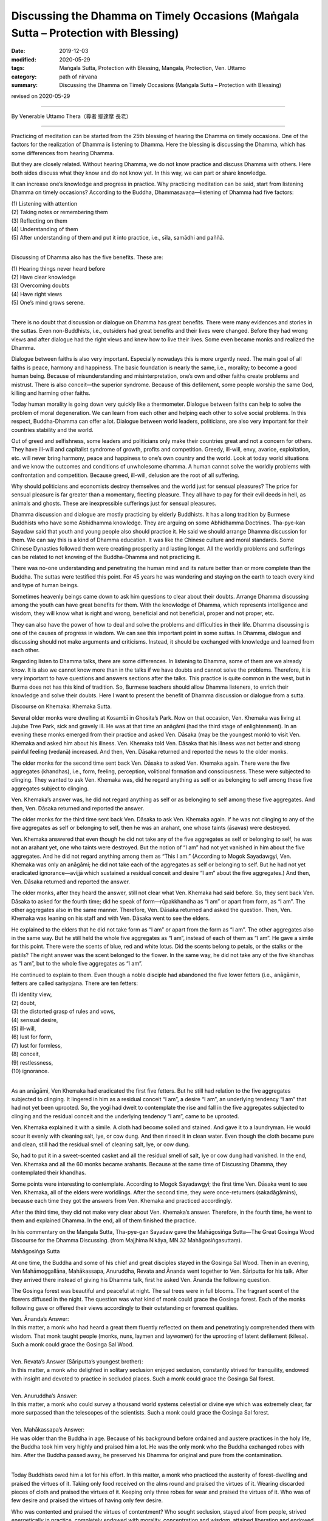 =======================================================================================
Discussing the Dhamma on Timely Occasions (Maṅgala Sutta – Protection with Blessing)
=======================================================================================

:date: 2019-12-03
:modified: 2020-05-29
:tags: Maṅgala Sutta, Protection with Blessing, Maṅgala, Protection, Ven. Uttamo
:category: path of nirvana
:summary: Discussing the Dhamma on Timely Occasions (Maṅgala Sutta – Protection with Blessing)

revised on 2020-05-29

------

By Venerable Uttamo Thera（尊者 鄔達摩 長老）

------

Practicing of meditation can be started from the 25th blessing of hearing the Dhamma on timely occasions. One of the factors for the realization of Dhamma is listening to Dhamma. Here the blessing is discussing the Dhamma, which has some differences from hearing Dhamma.

But they are closely related. Without hearing Dhamma, we do not know practice and discuss Dhamma with others. Here both sides discuss what they know and do not know yet. In this way, we can part or share knowledge.

It can increase one’s knowledge and progress in practice. Why practicing meditation can be said, start from listening Dhamma on timely occasions? According to the Buddha, Dhammasavaṇa—listening of Dhamma had five factors:

| (1) Listening with attention
| (2) Taking notes or remembering them
| (3) Reflecting on them
| (4) Understanding of them
| (5) After understanding of them and put it into practice, i.e., sīla, samādhi and paññā.
| 

Discussing of Dhamma also has the five benefits. These are:

| (1) Hearing things never heard before
| (2) Have clear knowledge
| (3) Overcoming doubts
| (4) Have right views
| (5) One’s mind grows serene.
| 

There is no doubt that discussion or dialogue on Dhamma has great benefits. There were many evidences and stories in the suttas. Even non-Buddhists, i.e., outsiders had great benefits and their lives were changed. Before they had wrong views and after dialogue had the right views and knew how to live their lives. Some even became monks and realized the Dhamma.

Dialogue between faiths is also very important. Especially nowadays this is more urgently need. The main goal of all faiths is peace, harmony and happiness. The basic foundation is nearly the same, i.e., morality; to become a good human being. Because of misunderstanding and misinterpretation, one’s own and other faiths create problems and mistrust. There is also conceit—the superior syndrome. Because of this defilement, some people worship the same God, killing and harming other faiths.

Today human morality is going down very quickly like a thermometer. Dialogue between faiths can help to solve the problem of moral degeneration. We can learn from each other and helping each other to solve social problems. In this respect, Buddha-Dhamma can offer a lot. Dialogue between world leaders, politicians, are also very important for their countries stability and the world.

Out of greed and selfishness, some leaders and politicians only make their countries great and not a concern for others. They have ill-will and capitalist syndrome of growth, profits and competition. Greedy, ill-will, envy, avarice, exploitation, etc. will never bring harmony, peace and happiness to one’s own country and the world. Look at today world situations and we know the outcomes and conditions of unwholesome dhamma. A human cannot solve the worldly problems with confrontation and competition. Because greed, ill-will, delusion are the root of all suffering.

Why should politicians and economists destroy themselves and the world just for sensual pleasures? The price for sensual pleasure is far greater than a momentary, fleeting pleasure. They all have to pay for their evil deeds in hell, as animals and ghosts. These are inexpressible sufferings just for sensual pleasures.

Dhamma discussion and dialogue are mostly practicing by elderly Buddhists. It has a long tradition by Burmese Buddhists who have some Abhidhamma knowledge. They are arguing on some Abhidhamma Doctrines. Tha-pye-kan Sayadaw said that youth and young people also should practice it. He said we should arrange Dhamma discussion for them. We can say this is a kind of Dhamma education. It was like the Chinese culture and moral standards. Some Chinese Dynasties followed them were creating prosperity and lasting longer. All the worldly problems and sufferings can be related to not knowing of the Buddha-Dhamma and not practicing it.

There was no-one understanding and penetrating the human mind and its nature better than or more complete than the Buddha. The suttas were testified this point. For 45 years he was wandering and staying on the earth to teach every kind and type of human beings.

Sometimes heavenly beings came down to ask him questions to clear about their doubts. Arrange Dhamma discussing among the youth can have great benefits for them. With the knowledge of Dhamma, which represents intelligence and wisdom, they will know what is right and wrong, beneficial and not beneficial, proper and not proper, etc.

They can also have the power of how to deal and solve the problems and difficulties in their life. Dhamma discussing is one of the causes of progress in wisdom. We can see this important point in some suttas. In Dhamma, dialogue and discussing should not make arguments and criticisms. Instead, it should be exchanged with knowledge and learned from each other.

Regarding listen to Dhamma talks, there are some differences. In listening to Dhamma, some of them are we already know. It is also we cannot know more than in the talks if we have doubts and cannot solve the problems. Therefore, it is very important to have questions and answers sections after the talks. This practice is quite common in the west, but in Burma does not has this kind of tradition. So, Burmese teachers should allow Dhamma listeners, to enrich their knowledge and solve their doubts. Here I want to present the benefit of Dhamma discussion or dialogue from a sutta.


Discourse on Khemaka: Khemaka Sutta.

Several older monks were dwelling at Kosambī in Ghosita’s Park. Now on that occasion, Ven. Khemaka was living at Jujube Tree Park, sick and gravely ill. He was at that time an anāgāmi (had the third stage of enlightenment). In an evening these monks emerged from their practice and asked Ven. Dāsaka (may be the youngest monk) to visit Ven. Khemaka and asked him about his illness. Ven. Khemaka told Ven. Dāsaka that his illness was not better and strong painful feeling (vedanā) increased. And then, Ven. Dāsaka returned and reported the news to the older monks.

The older monks for the second time sent back Ven. Dāsaka to asked Ven. Khemaka again. There were the five aggregates (khandhas), i.e., form, feeling, perception, volitional formation and consciousness. These were subjected to clinging. They wanted to ask Ven. Khemaka was, did he regard anything as self or as belonging to self among these five aggregates subject to clinging.

Ven. Khemaka’s answer was, he did not regard anything as self or as belonging to self among these five aggregates. And then, Ven. Dāsaka returned and reported the answer.

The older monks for the third time sent back Ven. Dāsaka to ask Ven. Khemaka again. If he was not clinging to any of the five aggregates as self or belonging to self, then he was an arahant, one whose taints (āsavas) were destroyed.

Ven. Khemaka answered that even though he did not take any of the five aggregates as self or belonging to self, he was not an arahant yet, one who taints were destroyed. But the notion of “I am” had not yet vanished in him about the five aggregates. And he did not regard anything among them as “This I am.” (According to Mogok Sayadawgyi, Ven. Khemaka was only an anāgāmi; he did not take each of the aggregates as self or belonging to self. But he had not yet eradicated ignorance—avijjā which sustained a residual conceit and desire “I am” about the five aggregates.) And then, Ven. Dāsaka returned and reported the answer.

The older monks, after they heard the answer, still not clear what Ven. Khemaka had said before. So, they sent back Ven. Dāsaka to asked for the fourth time; did he speak of form—rūpakkhandha as “I am” or apart from form, as “I am”. The other aggregates also in the same manner. Therefore, Ven. Dāsaka returned and asked the question. Then, Ven. Khemaka was leaning on his staff and with Ven. Dāsaka went to see the elders.

He explained to the elders that he did not take form as “I am” or apart from the form as “I am”. The other aggregates also in the same way. But he still held the whole five aggregates as “I am”, instead of each of them as “I am”. He gave a simile for this point. There were the scents of blue, red and white lotus. Did the scents belong to petals, or the stalks or the pistils? The right answer was the scent belonged to the flower. In the same way, he did not take any of the five khandhas as “I am”, but to the whole five aggregates as “I am”.

He continued to explain to them. Even though a noble disciple had abandoned the five lower fetters (i.e., anāgāmin, fetters are called saṁyojana. There are ten fetters:

| (1) identity view,
| (2) doubt,
| (3) the distorted grasp of rules and vows,
| (4) sensual desire,
| (5) ill-will,
| (6) lust for form,
| (7) lust for formless,
| (8) conceit,
| (9) restlessness,
| (10) ignorance.
| 

As an anāgāmi, Ven Khemaka had eradicated the first five fetters. But he still had relation to the five aggregates subjected to clinging. It lingered in him as a residual conceit “I am”, a desire “I am”, an underlying tendency “I am” that had not yet been uprooted. So, the yogi had dwelt to contemplate the rise and fall in the five aggregates subjected to clinging and the residual conceit and the underlying tendency “I am”, came to be uprooted.

Ven. Khemaka explained it with a simile. A cloth had become soiled and stained. And gave it to a laundryman. He would scour it evenly with cleaning salt, lye, or cow dung. And then rinsed it in clean water. Even though the cloth became pure and clean, still had the residual smell of cleaning salt, lye, or cow dung.

So, had to put it in a sweet-scented casket and all the residual smell of salt, lye or cow dung had vanished. In the end, Ven. Khemaka and all the 60 monks became arahants. Because at the same time of Discussing Dhamma, they contemplated their khandhas.

Some points were interesting to contemplate. According to Mogok Sayadawgyi; the first time Ven. Dāsaka went to see Ven. Khemaka, all of the elders were worldlings. After the second time, they were once-returners (sakadāgāmins), because each time they got the answers from Ven. Khemaka and practiced accordingly.

After the third time, they did not make very clear about Ven. Khemaka’s answer. Therefore, in the fourth time, he went to them and explained Dhamma. In the end, all of them finished the practice.

In his commentary on the Maṅgala Sutta, Tha-pye-gan Sayadaw gave the Mahāgosiṅga Sutta—The Great Gosinga Wood Discourse for the Dhamma Discussing. (from Majjhima Nikāya, MN.32 Mahāgosiṅgasuttaṃ).


Mahāgosiṅga Sutta

At one time, the Buddha and some of his chief and great disciples stayed in the Gosinga Sal Wood. Then in an evening, Ven Mahāmoggallāna, Mahākassapa, Anuruddha, Revata and Ānanda went together to Ven. Sāriputta for his talk. After they arrived there instead of giving his Dhamma talk, first he asked Ven. Ānanda the following question.

The Gosinga forest was beautiful and peaceful at night. The sal trees were in full blooms. The fragrant scent of the flowers diffused in the night. The question was what kind of monk could grace the Gosinga forest. Each of the monks following gave or offered their views accordingly to their outstanding or foremost qualities.


| Ven. Ānanda’s Answer:
| In this matter, a monk who had heard a great them fluently reflected on them and penetratingly comprehended them with wisdom. That monk taught people (monks, nuns, laymen and laywomen) for the uprooting of latent defilement (kilesa). Such a monk could grace the Gosinga Sal Wood.
| 
| Ven. Revata’s Answer (Sāriputta’s youngest brother):
| In this matter, a monk who delighted in solitary seclusion enjoyed seclusion, constantly strived for tranquility, endowed with insight and devoted to practice in secluded places. Such a monk could grace the Gosinga Sal forest.
| 
| Ven. Anuruddha’s Answer:
| In this matter, a monk who could survey a thousand world systems celestial or divine eye which was extremely clear, far more surpassed than the telescopes of the scientists. Such a monk could grace the Gosinga Sal forest.
| 
| Ven. Mahākassapa’s Answer:
| He was older than the Buddha in age. Because of his background before ordained and austere practices in the holy life, the Buddha took him very highly and praised him a lot. He was the only monk who the Buddha exchanged robes with him. After the Buddha passed away, he preserved his Dhamma for original and pure from the contamination.
| 

Today Buddhists owed him a lot for his effort. In this matter, a monk who practiced the austerity of forest-dwelling and praised the virtues of it. Taking only food received on the alms round and praised the virtues of it. Wearing discarded pieces of cloth and praised the virtues of it. Keeping only three robes for wear and praised the virtues of it. Who was of few desire and praised the virtues of having only few desire.

Who was contented and praised the virtues of contentment? Who sought seclusion, stayed aloof from people, strived energetically in practice, completely endowed with morality, concentration and wisdom, attained liberation and endowed with the reflective knowledge of that liberation. Such a monk could grace the Gosinga Sal wood.

| Ven. Mahāmoggallāna’s Answer:
| In this matter, two monks were discussing the higher Dhamma. Each asked the other question and each answered questions put by the other without difficulty, e.g., Dhamma Discussions between Ven. Sāriputta and Ven. Mahākoṭṭhita. Such a monk could grace the Gosinga Sal forest. After he had given his answer and Ven. Mahāmoggallāna asked Ven. Sāriputta of his view on this matter.
| 
| Ven. Sāriputta’s Answer:
| In this case, a monk who had mastery over his mind that whatever attainment (there are two attainments; i.e., absorptions—jhānas and fruition states—phalas) he wished to enter for at any time and he could do it quite easily. Such a monk could grace the Gosinga Sal wood. All of them had different answers, but the Taste of Dhamma was only one.
| 

They answered them from their characters and preferences. They wanted to know how the Buddha responded to them. So, they went to see The Blessed One. The Buddha said that all of them answered properly and praised them. All answers were well spoken and justified. And then, the Buddha gave his view on this matter.

| The Buddha’s Answer:
| In this case, the monk returned from the round of alms-food and had finished his alms-meal. And then, sat down with crossed legs to practice mindfulness in meditation, satipaṭṭhāna bhāvanā with the determination that he would not get up from sitting until his mind was freed from the clinging of defilement—kilesa. This monk could grace the Gosinga Sal forest.
| 

All these kinds of monks mentioned in this sutta still exist into this day. Thanks to the monks who preserved the Dhamma and practices and supported by the laity in Buddhist countries such as Burma and Thailand. Burma continues to produce monks like Ven. Ānanda who can recite the Tipiṭaka by heart. Thai forest tradition still produce monks like Ven. Mahākassapa.

Burma continues to produce excellent scholars, monks and meditation teachers. So, monks and laity alike can learn the Dhamma and practices, and with many meditations, centers continue to arise. These meditation centers give the chances for anyone who wants to practice to end dukkha in this life, which the Buddha emphasized in his answer.

Even we can say all the human problems and sufferings come from not knowing the Dhamma and not practicing it. So, for every human being nothing is more important than study and practice the Dhamma. Listening and discussing of Dhamma on timely occasions are pre-requisites for it. So, the Buddha said that discussing the Dhamma on timely occasions was the highest protection with a blessing.

------

revised on 2020-05-29; cited from https://oba.org.tw/viewtopic.php?f=22&t=4702&p=36981#p36981 (posted on 2019-11-21)

------

- `Content <{filename}content-of-protection-with-blessings%zh.rst>`__ of "Maṅgala Sutta – Protection with Blessing"

------

- `Content <{filename}../publication-of-ven-uttamo%zh.rst>`__ of Publications of Ven. Uttamo

------

**According to the translator— Ven. Uttamo's words, this is strictly for free distribution only, as a gift of Dhamma—Dhamma Dāna. You may re-format, reprint, translate, and redistribute this work in any medium.**

..
  2020-05-29 rev. the 1st proofread by bhante
  2019-12-03  create rst